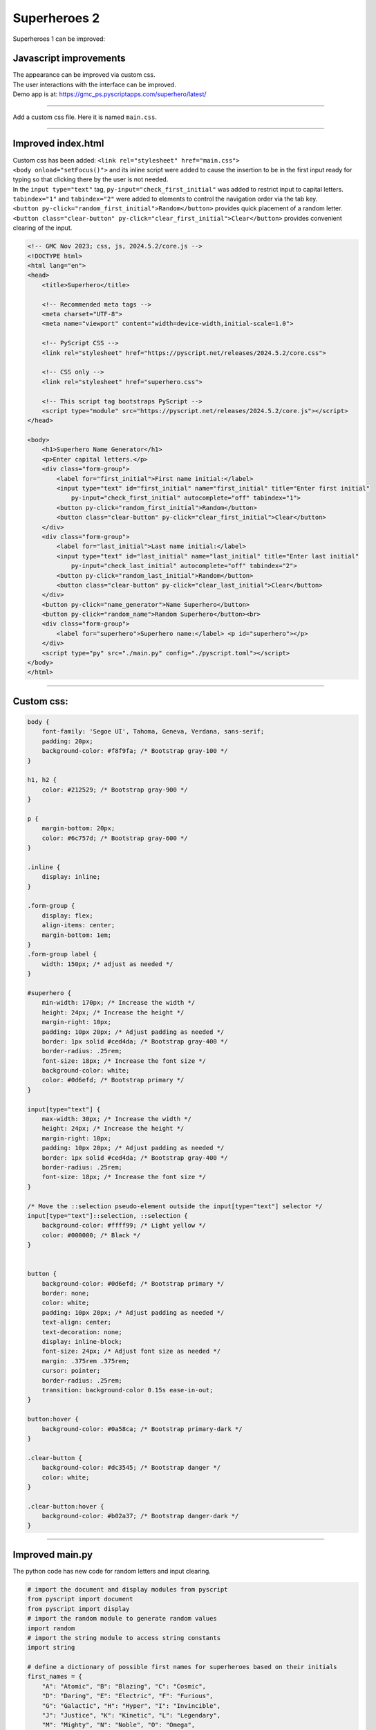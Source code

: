 ====================================================
Superheroes 2
====================================================

Superheroes 1 can be improved:

Javascript improvements
----------------------------

| The appearance can be improved via custom css.
| The user interactions with the interface can be improved.
| Demo app is at: https://gmc_ps.pyscriptapps.com/superhero/latest/

.. image:: images/superhero.png
    :scale: 50%

----

Add a custom css file. Here it is named ``main.css``.

.. image:: images/superhero_files.png
    :scale: 40%

----

Improved index.html
---------------------

| Custom css has been added: ``<link rel="stylesheet" href="main.css">``
| ``<body onload="setFocus()">`` and its inline script were added to cause the insertion to be in the first input ready for typing so that clicking there by the user is not needed.
| In the ``input type="text"`` tag, ``py-input="check_first_initial"`` was added to restrict input to capital letters.
| ``tabindex="1"`` and ``tabindex="2"`` were added to elements to control the navigation order via the tab key. 
| ``<button py-click="random_first_initial">Random</button>`` provides quick placement of a random letter.
| ``<button class="clear-button" py-click="clear_first_initial">Clear</button>`` provides convenient clearing of the input.

.. code-block::

    <!-- GMC Nov 2023; css, js, 2024.5.2/core.js -->
    <!DOCTYPE html>
    <html lang="en">
    <head>
        <title>Superhero</title>

        <!-- Recommended meta tags -->
        <meta charset="UTF-8">
        <meta name="viewport" content="width=device-width,initial-scale=1.0">

        <!-- PyScript CSS -->
        <link rel="stylesheet" href="https://pyscript.net/releases/2024.5.2/core.css">

        <!-- CSS only -->
        <link rel="stylesheet" href="superhero.css">

        <!-- This script tag bootstraps PyScript -->
        <script type="module" src="https://pyscript.net/releases/2024.5.2/core.js"></script>
    </head>
        
    <body>
        <h1>Superhero Name Generator</h1>
        <p>Enter capital letters.</p>
        <div class="form-group">
            <label for="first_initial">First name initial:</label>
            <input type="text" id="first_initial" name="first_initial" title="Enter first initial" 
                py-input="check_first_initial" autocomplete="off" tabindex="1">
            <button py-click="random_first_initial">Random</button>
            <button class="clear-button" py-click="clear_first_initial">Clear</button>
        </div>
        <div class="form-group">
            <label for="last_initial">Last name initial:</label>
            <input type="text" id="last_initial" name="last_initial" title="Enter last initial"
                py-input="check_last_initial" autocomplete="off" tabindex="2">
            <button py-click="random_last_initial">Random</button>
            <button class="clear-button" py-click="clear_last_initial">Clear</button>
        </div>
        <button py-click="name_generator">Name Superhero</button>
        <button py-click="random_name">Random Superhero</button><br>
        <div class="form-group">
            <label for="superhero">Superhero name:</label> <p id="superhero"></p>
        </div>
        <script type="py" src="./main.py" config="./pyscript.toml"></script>
    </body>
    </html>

----

Custom css:
--------------------

.. code-block::

    body {
        font-family: 'Segoe UI', Tahoma, Geneva, Verdana, sans-serif;
        padding: 20px;
        background-color: #f8f9fa; /* Bootstrap gray-100 */
    }

    h1, h2 {
        color: #212529; /* Bootstrap gray-900 */
    }

    p {
        margin-bottom: 20px;
        color: #6c757d; /* Bootstrap gray-600 */
    }

    .inline {
        display: inline;
    }

    .form-group {
        display: flex;
        align-items: center;
        margin-bottom: 1em;
    }
    .form-group label {
        width: 150px; /* adjust as needed */
    }

    #superhero {
        min-width: 170px; /* Increase the width */
        height: 24px; /* Increase the height */
        margin-right: 10px;
        padding: 10px 20px; /* Adjust padding as needed */
        border: 1px solid #ced4da; /* Bootstrap gray-400 */
        border-radius: .25rem;
        font-size: 18px; /* Increase the font size */
        background-color: white;
        color: #0d6efd; /* Bootstrap primary */
    }

    input[type="text"] {
        max-width: 30px; /* Increase the width */
        height: 24px; /* Increase the height */
        margin-right: 10px;
        padding: 10px 20px; /* Adjust padding as needed */
        border: 1px solid #ced4da; /* Bootstrap gray-400 */
        border-radius: .25rem;
        font-size: 18px; /* Increase the font size */
    }

    /* Move the ::selection pseudo-element outside the input[type="text"] selector */
    input[type="text"]::selection, ::selection {
        background-color: #ffff99; /* Light yellow */
        color: #000000; /* Black */
    }


    button {
        background-color: #0d6efd; /* Bootstrap primary */
        border: none;
        color: white;
        padding: 10px 20px; /* Adjust padding as needed */
        text-align: center;
        text-decoration: none;
        display: inline-block;
        font-size: 24px; /* Adjust font size as needed */
        margin: .375rem .375rem;
        cursor: pointer;
        border-radius: .25rem;
        transition: background-color 0.15s ease-in-out;
    }

    button:hover {
        background-color: #0a58ca; /* Bootstrap primary-dark */
    }

    .clear-button {
        background-color: #dc3545; /* Bootstrap danger */
        color: white;
    }

    .clear-button:hover {
        background-color: #b02a37; /* Bootstrap danger-dark */
    }

----

Improved main.py
------------------

| The python code has new code for random letters and input clearing.

.. code-block:: python

    # import the document and display modules from pyscript
    from pyscript import document
    from pyscript import display 
    # import the random module to generate random values
    import random 
    # import the string module to access string constants
    import string 

    # define a dictionary of possible first names for superheroes based on their initials
    first_names = {
        "A": "Atomic", "B": "Blazing", "C": "Cosmic",
        "D": "Daring", "E": "Electric", "F": "Furious",
        "G": "Galactic", "H": "Hyper", "I": "Invincible",
        "J": "Justice", "K": "Kinetic", "L": "Legendary",
        "M": "Mighty", "N": "Noble", "O": "Omega",
        "P": "Polaris", "Q": "Quantum", "R": "Radiant",
        "S": "Stealth", "T": "Titan", "U": "Unstoppable",
        "V": "Vigilant", "W": "Warrior", "X": "Xeno",
        "Y": "Yieldless", "Z": "Zephyr",
    }

    # define a dictionary of possible last names for superheroes based on their initials
    last_names = {
        "A": "Avenger", "B": "Blade", "C": "Crusader",
        "D": "Defender", "E": "Eagle", "F": "Falcon",
        "G": "Guardian", "H": "Hawk", "I": "Inferno",
        "J": "Jaguar", "K": "Knight", "L": "Lion",
        "M": "Marvel", "N": "Ninja", "O": "Oracle",
        "P": "Phantom", "Q": "Quicksilver", "R": "Ranger",
        "S": "Specter", "T": "Thunder", "U": "Ultra",
        "V": "Viper", "W": "Wolf", "X": "Xiphos",
        "Y": "Youngstorm", "Z": "Zoom",
    }


    def get_superhero(first_initial, last_initial):
        """Returns a superhero name based on the given initials.

        Args:
            first_initial (str): The first initial of the superhero name.
            last_initial (str): The last initial of the superhero name.

        Returns:
            str: The superhero name composed of the first and last names from the dictionaries.
        """
        # concatenate the first and last names from the dictionaries based on the initials
        superhero_name = first_names[first_initial] + " " + last_names[last_initial]
        return superhero_name

    def ranAZ():
        """Returns a random uppercase letter from A to Z.

        Returns:
            str: A random uppercase letter from A to Z.
        """
        # use the random module to choose a random letter from the string constant of uppercase letters
        return random.choice(string.ascii_uppercase)

    def random_first_initial(event):
        """Generates and displays a random first initial for the superhero name.

        Args:
            event (Event): The event object that triggered this function.
        """
        # get a random first initial by calling the ranAZ function
        first_initial = ranAZ()
        # set the value of the input element with id "first_initial" to the random first initial
        set_first_initial_input_text(first_initial)
        # set the focus back to the input element with id "first_initial"
        set_first_initial_focus()

    def check_first_initial(event):
        """Checks first initial, convert to uppercase and only keep first character if A to Z

        Args:
            event (Event): The event object that triggered this function.
        """
        # select the input element with id "first_initial"
        first_initial_element = document.querySelector("#first_initial") 
        # check if the value of the input element is not empty
        if first_initial_element.value:
            # get the first character of the value and convert it to uppercase
            first_initial = first_initial_element.value.upper()[0] 
            # check if the first character is a letter
            if first_initial.isalpha(): 
                # set the value of the input element to the first character
                set_first_initial_input_text(first_initial)
            else:
                # clear the value of the input element
                set_first_initial_input_text("")
        # set the focus back to the input element with id "first_initial"
        set_first_initial_focus()

    def clear_first_initial(event):
        """Clears and displays an empty first initial for the superhero name.

        Args:
            event (Event): The event object that triggered this function.
        """
        # clear the value of the input element with id "first_initial"
        set_first_initial_input_text("")
        # set the focus back to the input element with id "first_initial"
        set_first_initial_focus()

    def random_last_initial(event):
        """Generates and displays a random last initial for the superhero name.

        Args:
            event (Event): The event object that triggered this function.
        """
        # get a random last initial by calling the ranAZ function
        last_initial = ranAZ()
        # set the value of the input element with id "last_initial" to the random last initial
        set_last_initial_input_text(last_initial)   
        # set the focus back to the input element with id "last_initial"
        set_last_initial_focus()

    def check_last_initial(event):
        """Checks last initial, convert to uppercase and only keep first character if A to Z

        Args:
            event (Event): The event object that triggered this function.
        """
        # display random initials
        last_initial_element = document.querySelector("#last_initial")
        # select the element with id "last_initial"
        # Check if the value is not empty
        if last_initial_element.value:
            last_initial = last_initial_element.value.upper()[0]
            # get the value of the last initial and convert it to uppercase
            if last_initial.isalpha():
                # check if the last initial is a letter
                set_last_initial_input_text(last_initial)
            else:
                set_last_initial_input_text("")
        # rest focus back to last initial
        set_last_initial_focus()

        
    def clear_last_initial(event):
        """Clears and displays an empty last initial for the superhero name.

        Args:
            event (Event): The event object that triggered this function.
        """
        # get empty last_initial
        set_last_initial_input_text("")
        # rest focus back to last initial
        set_last_initial_focus()
        
    def name_generator(event):
        """Generates and displays a superhero name based on the user input initials.

        Args:
            event (Event): The event object that triggered this function.
        """
        first_initial_element = document.querySelector("#first_initial") # select the element with id "first_initial"
        last_initial_element = document.querySelector("#last_initial") # select the element with id "last_initial"
        # add validation for letters A to Z (or a to z)
        validAZ = True # a flag to indicate if the input initials are valid
        first_initial = first_initial_element.value.upper() # get the value of the first initial and convert it to uppercase
        last_initial = last_initial_element.value.upper() # get the value of the last initial and convert it to uppercase
        if not first_initial.isalpha(): # check if the first initial is not a letter
            validAZ = False # set the flag to False
        if not last_initial.isalpha(): # check if the last initial is not a letter
            validAZ = False # set the flag to False
        # output_div_text = document.querySelector("#superhero") # select the element with id "superhero"
        if validAZ: # if the input initials are valid
            display(get_superhero(first_initial, last_initial), target="#superhero", append=False)
            # output_div_text.innerText = get_superhero(first_initial, last_initial) # assign the text of the element to the superhero name generated by the function
        else: # if the input initials are not valid
            display("Enter initials.", target="#superhero", append=False)
            # output_div_text.innerText = "Enter initials." # assign the text of the element to a message asking the user to enter initials
        # rest focus back to first initial
        set_first_initial_focus()

    def random_name(event):
        """Generates and displays a random superhero name.

        Args:
            event (Event): The event object that triggered this function.
        """
        # get random initials
        first_initial = ranAZ() 
        last_initial = ranAZ()
        # display random initials
        set_first_initial_input_text(first_initial)
        set_last_initial_input_text(last_initial)
        # place random name
        display(get_superhero(first_initial, last_initial), target="#superhero", append=False)
        # rest focus back to first initial
        set_first_initial_focus()
        
    def set_last_initial_input_text(value):
        # display(value, target="#last_initial", append=False)
        # select the element with id "last_initial"
        element = document.querySelector("#last_initial")
        element.value = value

    def set_first_initial_input_text(value):
        # display(value, target="#first_initial", append=False)
        # select the element with id "last_initial"
        element = document.querySelector("#first_initial")
        element.value = value
        
    def set_focus():
        set_first_initial_focus()

    def set_first_initial_focus():
        # select the element with id "first_initial"
        first_initial_element = document.querySelector("#first_initial")
        # focus on the first initial element
        first_initial_element.focus() 
        # select the text in the first initial element
        first_initial_element.select()

    def set_last_initial_focus():
        # select the element with id "last_initial"
        last_initial_element = document.querySelector("#last_initial") 
        # focus on the element
        last_initial_element.focus()
        # select the text in the element
        last_initial_element.select() 

    def main():
        # code to run when the page is loaded
        set_focus()

    main()
